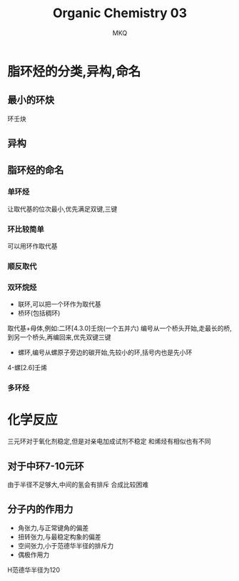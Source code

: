 #+TITLE: Organic Chemistry 03
#+AUTHOR: MKQ
#+KEYWORDS: note
#+LATEX_COMPILER: xelatex
#+LATEX_HEADER:\usepackage[scheme=plain]{ctex}
* 脂环烃的分类,异构,命名
** 最小的环炔
环壬炔
** 异构
** 脂环烃的命名
*** 单环烃
让取代基的位次最小,优先满足双键,三键
*** 环比较简单
可以用环作取代基
*** 顺反取代
*** 双环烷烃
- 联环,可以把一个环作为取代基
- 桥环(包括稠环)
取代基+母体,例如:二环[4.3.0]壬烷(一个五并六)
编号从一个桥头开始,走最长的桥,到另一个桥头,再编回来,优先双键三键
- 螺环,编号从螺原子旁边的碳开始,先较小的环,括号内也是先小环
4-螺[2.6]壬烯
*** 多环烃
* 化学反应
三元环对于氧化剂稳定,但是对亲电加成试剂不稳定
和烯烃有相似也有不同
** 对于中环7-10元环
由于半径不足够大,中间的氢会有排斥
合成比较困难
** 分子内的作用力
- 角张力,与正常键角的偏差
- 扭转张力,与最稳定构象的偏差
- 空间张力,小于范德华半径的排斥力
- 偶极作用力
H范德华半径为120

